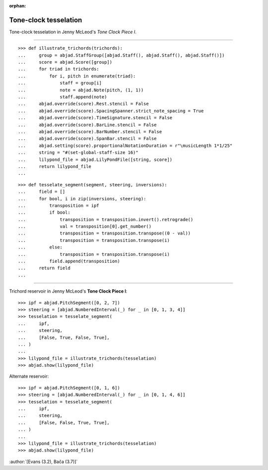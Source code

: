 :orphan:

Tone-clock tesselation
======================

Tone-clock tesselation in Jenny McLeod's `Tone Clock Piece I`.

----

::

    >>> def illustrate_trichords(trichords):
    ...     group = abjad.StaffGroup([abjad.Staff(), abjad.Staff(), abjad.Staff()])
    ...     score = abjad.Score([group])
    ...     for triad in trichords:
    ...         for i, pitch in enumerate(triad):
    ...             staff = group[i]
    ...             note = abjad.Note(pitch, (1, 1))
    ...             staff.append(note)
    ...     abjad.override(score).Rest.stencil = False
    ...     abjad.override(score).SpacingSpanner.strict_note_spacing = True
    ...     abjad.override(score).TimeSignature.stencil = False
    ...     abjad.override(score).BarLine.stencil = False
    ...     abjad.override(score).BarNumber.stencil = False
    ...     abjad.override(score).SpanBar.stencil = False
    ...     abjad.setting(score).proportionalNotationDuration = r"\musicLength 1*1/25"
    ...     string = "#(set-global-staff-size 16)"
    ...     lilypond_file = abjad.LilyPondFile([string, score])
    ...     return lilypond_file
    ...

::

    >>> def tesselate_segment(segment, steering, inversions):
    ...     field = []
    ...     for bool, i in zip(inversions, steering):
    ...         transposition = ipf
    ...         if bool:
    ...             transposition = transposition.invert().retrograde()
    ...             val = transposition[0].get_number()
    ...             transposition = transposition.transpose((0 - val))
    ...             transposition = transposition.transpose(i)
    ...         else:
    ...             transposition = transposition.transpose(i)
    ...         field.append(transposition)
    ...     return field
    ...

----


Trichord reservoir in Jenny McLeod's **Tone Clock Piece I**:

::

    >>> ipf = abjad.PitchSegment([0, 2, 7])
    >>> steering = [abjad.NumberedInterval(_) for _ in [0, 1, 3, 4]]
    >>> tesselation = tesselate_segment(
    ...     ipf,
    ...     steering,
    ...     [False, True, False, True],
    ... )
    ...
    >>> lilypond_file = illustrate_trichords(tesselation)
    >>> abjad.show(lilypond_file)

Alternate reservoir:

::

    >>> ipf = abjad.PitchSegment([0, 1, 6])
    >>> steering = [abjad.NumberedInterval(_) for _ in [0, 1, 4, 6]]
    >>> tesselation = tesselate_segment(
    ...     ipf,
    ...     steering,
    ...     [False, False, True, True],
    ... )
    ...
    >>> lilypond_file = illustrate_trichords(tesselation)
    >>> abjad.show(lilypond_file)

:author:`[Evans (3.2), Bača (3.7)]`

